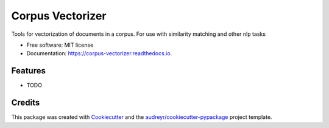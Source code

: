 =================
Corpus Vectorizer
=================


.. image:: https://img.shields.io/pypi/v/corpus_vectorizer.svg
        :target: https://pypi.python.org/pypi/corpus_vectorizer

.. image:: https://img.shields.io/travis/rmartinshort/corpus_vectorizer.svg
        :target: https://travis-ci.com/rmartinshort/corpus_vectorizer

.. image:: https://readthedocs.org/projects/corpus-vectorizer/badge/?version=latest
        :target: https://corpus-vectorizer.readthedocs.io/en/latest/?version=latest
        :alt: Documentation Status




Tools for vectorization of documents in a corpus. For use with similarity matching and other nlp tasks


* Free software: MIT license
* Documentation: https://corpus-vectorizer.readthedocs.io.


Features
--------

* TODO

Credits
-------

This package was created with Cookiecutter_ and the `audreyr/cookiecutter-pypackage`_ project template.

.. _Cookiecutter: https://github.com/audreyr/cookiecutter
.. _`audreyr/cookiecutter-pypackage`: https://github.com/audreyr/cookiecutter-pypackage
